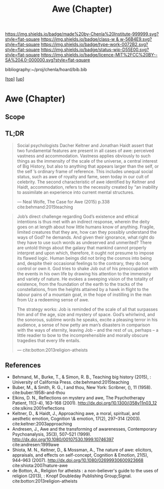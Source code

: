 #   -*- mode: org; fill-column: 60 -*-

#+TITLE: Awe (Chapter)
#+STARTUP: showall
#+TOC: headlines 4
#+PROPERTY: filename

[[https://img.shields.io/badge/made%20by-Chenla%20Institute-999999.svg?style=flat-square]] 
[[https://img.shields.io/badge/class-w & w-56B4E9.svg?style=flat-square]]
[[https://img.shields.io/badge/type-work-0072B2.svg?style=flat-square]]
[[https://img.shields.io/badge/status-wip-D55E00.svg?style=flat-square]]
[[https://img.shields.io/badge/licence-MIT%2FCC%20BY--SA%204.0-000000.svg?style=flat-square]]

bibliography:~/proj/chenla/hoard/bib.bib

[[[../../index.org][top]]] [[[../index.org][up]]]

* Awe (Chapter)
:PROPERTIES:
:CUSTOM_ID:
:Name:     /home/deerpig/proj/chenla/warp/07/ww-awe.org
:Created:  2018-05-11T16:40@Prek Leap (11.642600N-104.919210W)
:ID:       dfc40678-8cfb-4060-b36d-cf017656cf7c
:VER:      579303670.590707272
:GEO:      48P-491193-1287029-15
:BXID:     proj:HRX2-6446
:Class:    primer
:Type:     work
:Status:   wip
:Licence:  MIT/CC BY-SA 4.0
:END:

** Scope
** TL;DR

#+begin_quote
Social psychologists Dacher Keltner and Jonathan Haidt assert that two
fundamental features are present in all cases of awe: perceived
vastness and accommodation.  Vastness applies obviously to such things
as the immensity of the scale of the universe, a central interest of
Big History, but also to anything that appears larger than the self,
or the self ’s ordinary frame of reference. This includes unequal
social status, such as awe of royalty and fame, seen today in our cult
of celebrity. The second characteristic of awe identified by Keltner
and Haidt, accommodation, refers to the necessity created by “an
inability to assimilate an experience into current mental structures.

— Neal Wolfe, The Case for Awe (2015)  p.338
  cite:behmand:2015teaching
#+end_quote


#+begin_quote
Job’s direct challenge regarding God’s existence and ethical
intentions is thus met with an indirect response, wherein the deity
goes on at length about how little humans know of anything. Fragile,
limited creatures that they are, how can they possibly understand the
ways of God?  he demands. And given their ignorance, what right do
they have to use such words as undeserved and unmerited? There are
untold things about the galaxy that mankind cannot properly interpret
and upon which, therefore, it ought not presume to impose its flawed
logic. Human beings did not bring the cosmos into being and, despite
their occasional feelings to the contrary, they do not control or own
it. God tries to shake Job out of his preoccupation with the events in
his own life by drawing his attention to the immensity and variety of
nature. He evokes a sweeping vision of the totality of existence, from
the foundation of the earth to the tracks of the constellations, from
the heights attained by a hawk in flight to the labour pains of a
mountain goat, in the hope of instilling in the man from Uz a
redeeming sense of awe.

The strategy works: Job is reminded of the scale of all that surpasses
him and of the age, size and mystery of space. God’s whirlwind, and
the sonorous, sublime words he speaks, excite a pleasing terror in his
audience, a sense of how petty are man’s disasters in comparison with
the ways of eternity, leaving Job – and the rest of us, perhaps – a
little readier to bow to the incomprehensible and morally obscure
tragedies that every life entails.

— cite:botton:2013religion-atheists
#+end_quote


** References

  - Behmand, M., Burke, T., & Simon, R. B., Teaching big history
    (2015), : University of California Press.
    cite:behmand:2015teaching
  - Buber, M., & Smith, R. G., I and thou, New York: Scribner, (), 11
    (1958).
    cite:buber:1958i-and-thou
  - Elkins, D. N., Reflections on mystery and awe, The Psychotherapy
    Patient, 11(3-4), 163–168 (2001).
    http://dx.doi.org/10.1300/j358v11n03_12
    cite:slkins:2001reflections
  - Keltner, D., & Haidt, J., Approaching awe, a moral, spiritual, and
    aesthetic emotion, Cognition \& emotion, 17(2), 297–314 (2003).
    cite:keltner:2003approaching
  - Andresen, J., Awe and the transforming of awarenesses,
    Contemporary Psychoanalysis, 35(3), 507–521 (1999).
    http://dx.doi.org/10.1080/00107530.1999.10746397
    cite:andresen:1999awe
  - Shiota, M. N., Keltner, D., & Mossman, A., The nature of awe:
    elicitors, appraisals, and effects on self-concept, Cognition &
    Emotion, 21(5), 944–963 (2007).
    http://dx.doi.org/10.1080/02699930600923668
    cite:shiota:2007nature-awe
  - de Botton, A., Religion for atheists : a non-believer's guide to
    the uses of religion (2013), : Knopf Doubleday Publishing
    Group;Signal.
    cite:botton:2013religion-atheists
